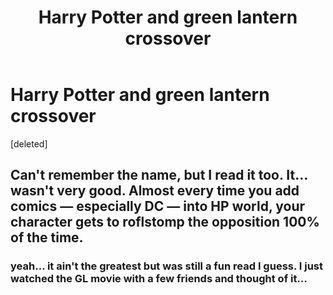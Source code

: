 #+TITLE: Harry Potter and green lantern crossover

* Harry Potter and green lantern crossover
:PROPERTIES:
:Score: 5
:DateUnix: 1518352332.0
:DateShort: 2018-Feb-11
:FlairText: Fic Search
:END:
[deleted]


** Can't remember the name, but I read it too. It... wasn't very good. Almost every time you add comics --- especially DC --- into HP world, your character gets to roflstomp the opposition 100% of the time.
:PROPERTIES:
:Author: AreYouOKAni
:Score: 2
:DateUnix: 1518378781.0
:DateShort: 2018-Feb-11
:END:

*** yeah... it ain't the greatest but was still a fun read I guess. I just watched the GL movie with a few friends and thought of it...
:PROPERTIES:
:Author: MineTree
:Score: 1
:DateUnix: 1518382274.0
:DateShort: 2018-Feb-12
:END:
